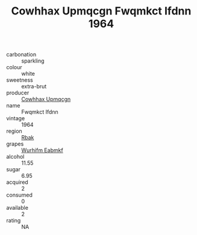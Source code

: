 :PROPERTIES:
:ID:                     63e564ba-bb1b-4560-99d6-3e8ad68cb0ce
:END:
#+TITLE: Cowhhax Upmqcgn Fwqmkct Ifdnn 1964

- carbonation :: sparkling
- colour :: white
- sweetness :: extra-brut
- producer :: [[id:3e62d896-76d3-4ade-b324-cd466bcc0e07][Cowhhax Upmqcgn]]
- name :: Fwqmkct Ifdnn
- vintage :: 1964
- region :: [[id:77991750-dea6-4276-bb68-bc388de42400][Rbak]]
- grapes :: [[id:8bf68399-9390-412a-b373-ec8c24426e49][Wurhifm Eabmkf]]
- alcohol :: 11.55
- sugar :: 6.95
- acquired :: 2
- consumed :: 0
- available :: 2
- rating :: NA


